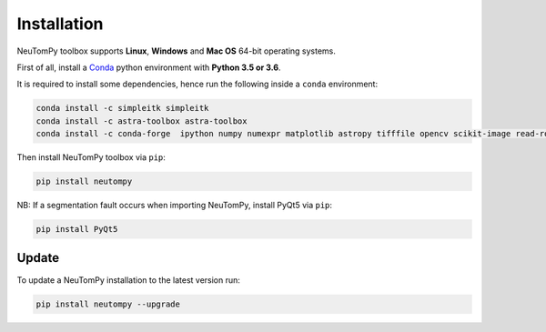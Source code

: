 ============
Installation
============

NeuTomPy toolbox supports **Linux**, **Windows** and **Mac OS** 64-bit operating systems.

First of all, install a `Conda <https://www.anaconda.com/download/>`_  python environment with **Python 3.5 or 3.6**.

It is required to install some dependencies, hence run the following inside a ``conda`` environment:

.. code-block:: bash

    conda install -c simpleitk simpleitk
    conda install -c astra-toolbox astra-toolbox
    conda install -c conda-forge  ipython numpy numexpr matplotlib astropy tifffile opencv scikit-image read-roi mkl_fft scipy six tqdm pywavelets

Then install NeuTomPy toolbox via ``pip``:

.. code-block:: bash

    pip install neutompy

NB: If a segmentation fault occurs when importing NeuTomPy, install PyQt5 via ``pip``:

.. code-block:: bash

    pip install PyQt5


Update
------

To update a NeuTomPy installation to the latest version run:

.. code-block:: bash

    pip install neutompy --upgrade
